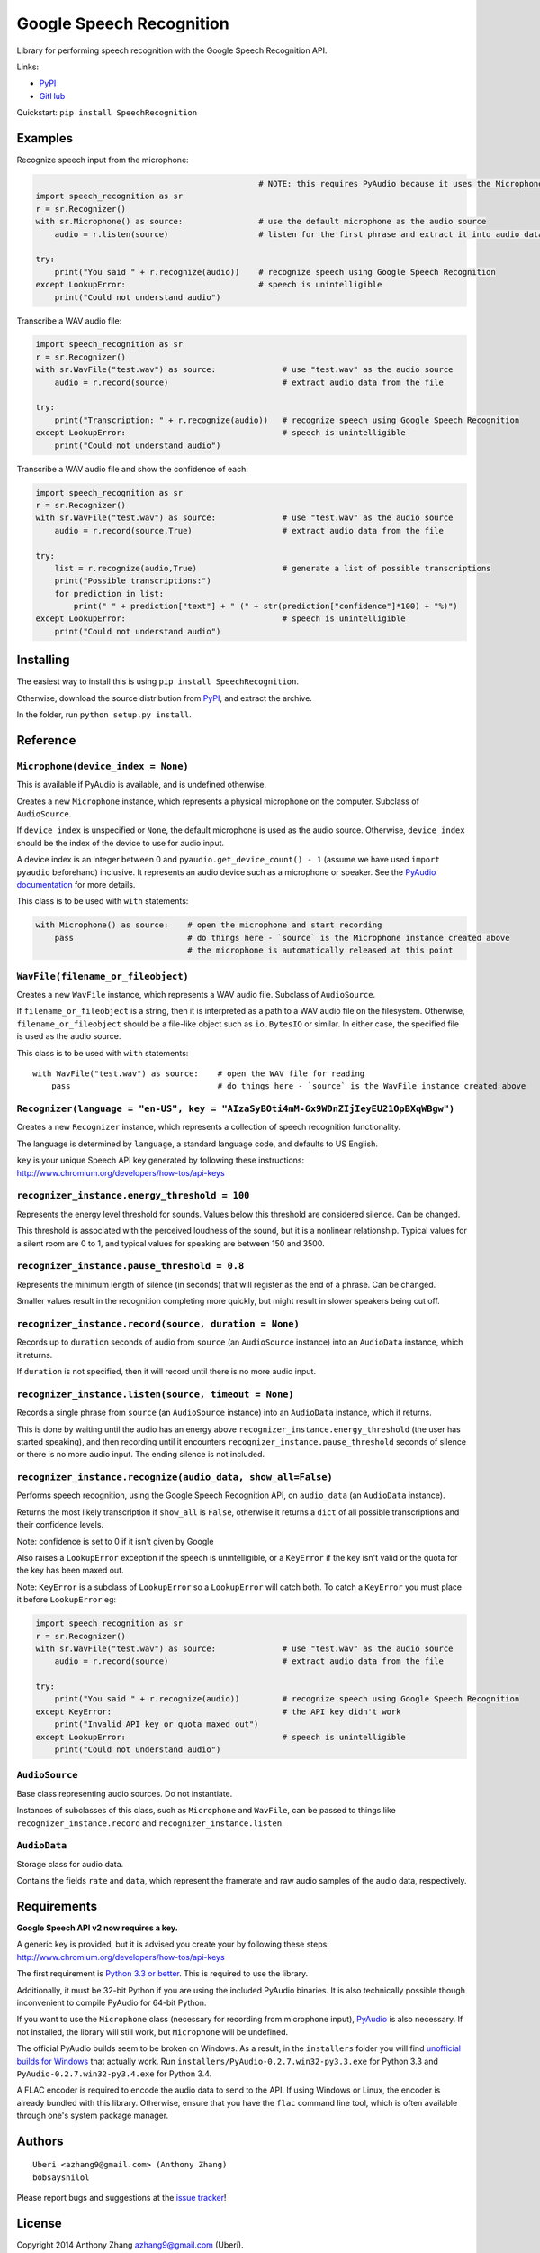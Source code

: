 Google Speech Recognition
=========================

Library for performing speech recognition with the Google Speech
Recognition API.

Links:

-  `PyPI <https://pypi.python.org/pypi/SpeechRecognition/>`__
-  `GitHub <https://github.com/Uberi/speech_recognition>`__

Quickstart: ``pip install SpeechRecognition``

Examples
--------

Recognize speech input from the microphone:

.. code:: python

                                                   # NOTE: this requires PyAudio because it uses the Microphone class
    import speech_recognition as sr
    r = sr.Recognizer()
    with sr.Microphone() as source:                # use the default microphone as the audio source
        audio = r.listen(source)                   # listen for the first phrase and extract it into audio data

    try:
        print("You said " + r.recognize(audio))    # recognize speech using Google Speech Recognition
    except LookupError:                            # speech is unintelligible
        print("Could not understand audio")


Transcribe a WAV audio file:

.. code:: python

    import speech_recognition as sr
    r = sr.Recognizer()
    with sr.WavFile("test.wav") as source:              # use "test.wav" as the audio source
        audio = r.record(source)                        # extract audio data from the file

    try:
        print("Transcription: " + r.recognize(audio))   # recognize speech using Google Speech Recognition
    except LookupError:                                 # speech is unintelligible
        print("Could not understand audio")

Transcribe a WAV audio file and show the confidence of each:

.. code:: python

    import speech_recognition as sr
    r = sr.Recognizer()
    with sr.WavFile("test.wav") as source:              # use "test.wav" as the audio source
        audio = r.record(source,True)                   # extract audio data from the file

    try:
        list = r.recognize(audio,True)                  # generate a list of possible transcriptions
        print("Possible transcriptions:")
        for prediction in list:
            print(" " + prediction["text"] + " (" + str(prediction["confidence"]*100) + "%)")
    except LookupError:                                 # speech is unintelligible
        print("Could not understand audio")

Installing
----------

The easiest way to install this is using
``pip install SpeechRecognition``.

Otherwise, download the source distribution from
`PyPI <https://pypi.python.org/pypi/SpeechRecognition/>`__, and extract
the archive.

In the folder, run ``python setup.py install``.

Reference
---------

``Microphone(device_index = None)``
~~~~~~~~~~~~~~~~~~~~~~~~~~~~~~~~~~~

This is available if PyAudio is available, and is undefined otherwise.

Creates a new ``Microphone`` instance, which represents a physical
microphone on the computer. Subclass of ``AudioSource``.

If ``device_index`` is unspecified or ``None``, the default microphone
is used as the audio source. Otherwise, ``device_index`` should be the
index of the device to use for audio input.

A device index is an integer between 0 and
``pyaudio.get_device_count() - 1`` (assume we have used
``import pyaudio`` beforehand) inclusive. It represents an audio device
such as a microphone or speaker. See the `PyAudio
documentation <http://people.csail.mit.edu/hubert/pyaudio/docs/>`__ for
more details.

This class is to be used with ``with`` statements:

.. code:: python

    with Microphone() as source:    # open the microphone and start recording
        pass                        # do things here - `source` is the Microphone instance created above
                                    # the microphone is automatically released at this point

``WavFile(filename_or_fileobject)``
~~~~~~~~~~~~~~~~~~~~~~~~~~~~~~~~~~~

Creates a new ``WavFile`` instance, which represents a WAV audio file.
Subclass of ``AudioSource``.

If ``filename_or_fileobject`` is a string, then it is interpreted as a
path to a WAV audio file on the filesystem. Otherwise,
``filename_or_fileobject`` should be a file-like object such as
``io.BytesIO`` or similar. In either case, the specified file is used as
the audio source.

This class is to be used with ``with`` statements:

::

    with WavFile("test.wav") as source:    # open the WAV file for reading
        pass                               # do things here - `source` is the WavFile instance created above

``Recognizer(language = "en-US", key = "AIzaSyBOti4mM-6x9WDnZIjIeyEU21OpBXqWBgw")``
~~~~~~~~~~~~~~~~~~~~~~~~~~~~~~~~~~~~~~~~~~~~~~~~~~~~~~~~~~~~~~~~~~~~~~~~~~~~~~~~~~~

Creates a new ``Recognizer`` instance, which represents a collection of
speech recognition functionality.

The language is determined by ``language``, a standard language code,
and defaults to US English.

``key`` is your unique Speech API key generated by following these instructions:
http://www.chromium.org/developers/how-tos/api-keys

``recognizer_instance.energy_threshold = 100``
~~~~~~~~~~~~~~~~~~~~~~~~~~~~~~~~~~~~~~~~~~~~~~

Represents the energy level threshold for sounds. Values below this
threshold are considered silence. Can be changed.

This threshold is associated with the perceived loudness of the sound,
but it is a nonlinear relationship. Typical values for a silent room are
0 to 1, and typical values for speaking are between 150 and 3500.

``recognizer_instance.pause_threshold = 0.8``
~~~~~~~~~~~~~~~~~~~~~~~~~~~~~~~~~~~~~~~~~~~~~

Represents the minimum length of silence (in seconds) that will register
as the end of a phrase. Can be changed.

Smaller values result in the recognition completing more quickly, but
might result in slower speakers being cut off.

``recognizer_instance.record(source, duration = None)``
~~~~~~~~~~~~~~~~~~~~~~~~~~~~~~~~~~~~~~~~~~~~~~~~~~~~~~~

Records up to ``duration`` seconds of audio from ``source`` (an
``AudioSource`` instance) into an ``AudioData`` instance, which it
returns.

If ``duration`` is not specified, then it will record until there is no
more audio input.

``recognizer_instance.listen(source, timeout = None)``
~~~~~~~~~~~~~~~~~~~~~~~~~~~~~~~~~~~~~~~~~~~~~~~~~~~~~~

Records a single phrase from ``source`` (an ``AudioSource`` instance)
into an ``AudioData`` instance, which it returns.

This is done by waiting until the audio has an energy above
``recognizer_instance.energy_threshold`` (the user has started
speaking), and then recording until it encounters
``recognizer_instance.pause_threshold`` seconds of silence or there is
no more audio input. The ending silence is not included.

``recognizer_instance.recognize(audio_data, show_all=False)``
~~~~~~~~~~~~~~~~~~~~~~~~~~~~~~~~~~~~~~~~~~~~~~~~~~~~~~~~~~~~~

Performs speech recognition, using the Google Speech Recognition API, on
``audio_data`` (an ``AudioData`` instance).

Returns the most likely transcription if ``show_all`` is ``False``,
otherwise it returns a ``dict`` of all possible transcriptions and their confidence levels.

Note: confidence is set to 0 if it isn't given by Google

Also raises a ``LookupError`` exception if the speech is unintelligible, or a
``KeyError`` if the key isn't valid or the quota for the key has been maxed out.

Note: ``KeyError`` is a subclass of ``LookupError`` so a ``LookupError`` will catch
both. To catch a ``KeyError`` you must place it before ``LookupError`` eg:

.. code:: python

    import speech_recognition as sr
    r = sr.Recognizer()
    with sr.WavFile("test.wav") as source:              # use "test.wav" as the audio source
        audio = r.record(source)                        # extract audio data from the file

    try:
        print("You said " + r.recognize(audio))         # recognize speech using Google Speech Recognition
    except KeyError:                                    # the API key didn't work
        print("Invalid API key or quota maxed out")
    except LookupError:                                 # speech is unintelligible
        print("Could not understand audio")

``AudioSource``
~~~~~~~~~~~~~~~

Base class representing audio sources. Do not instantiate.

Instances of subclasses of this class, such as ``Microphone`` and
``WavFile``, can be passed to things like ``recognizer_instance.record``
and ``recognizer_instance.listen``.

``AudioData``
~~~~~~~~~~~~~

Storage class for audio data.

Contains the fields ``rate`` and ``data``, which represent the framerate
and raw audio samples of the audio data, respectively.

Requirements
------------

**Google Speech API v2 now requires a key.**

A generic key is provided, but it is advised you create your by following
these steps: http://www.chromium.org/developers/how-tos/api-keys

The first requirement is `Python 3.3 or
better <https://www.python.org/download/releases/>`__. This is required
to use the library.

Additionally, it must be 32-bit Python if you are using the included
PyAudio binaries. It is also technically possible though inconvenient to
compile PyAudio for 64-bit Python.

If you want to use the ``Microphone`` class (necessary for recording
from microphone input),
`PyAudio <http://people.csail.mit.edu/hubert/pyaudio/#downloads>`__ is
also necessary. If not installed, the library will still work, but
``Microphone`` will be undefined.

The official PyAudio builds seem to be broken on Windows. As a result,
in the ``installers`` folder you will find `unofficial builds for
Windows <http://www.lfd.uci.edu/~gohlke/pythonlibs/#pyaudio>`__ that
actually work. Run ``installers/PyAudio-0.2.7.win32-py3.3.exe`` for
Python 3.3 and ``PyAudio-0.2.7.win32-py3.4.exe`` for Python 3.4.

A FLAC encoder is required to encode the audio data to send to the API.
If using Windows or Linux, the encoder is already bundled with this
library. Otherwise, ensure that you have the ``flac`` command line tool,
which is often available through one's system package manager.

Authors
-------

::

    Uberi <azhang9@gmail.com> (Anthony Zhang)
    bobsayshilol

Please report bugs and suggestions at the `issue tracker <https://github.com/Uberi/speech_recognition/issues>`__!

License
-------

Copyright 2014 Anthony Zhang azhang9@gmail.com (Uberi).

The source code is available online at
`GitHub <https://github.com/Uberi/speech_recognition>`__.

This program is made available under the 3-clause BSD license. See
``LICENSE.txt`` for more information.
